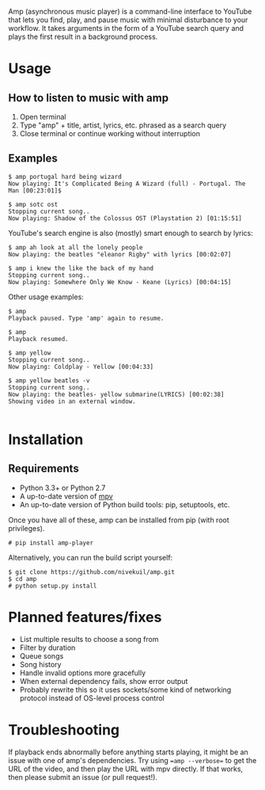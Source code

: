 Amp (asynchronous music player) is a command-line interface to YouTube that lets you find, play, and pause music with minimal disturbance to your workflow.  It takes arguments in the form of a YouTube search query and plays the first result in a background process.

* Usage
** How to listen to music with amp
1. Open terminal
2. Type "amp" + title, artist, lyrics, etc. phrased as a search query
3. Close terminal or continue working without interruption
** Examples
#+BEGIN_EXAMPLE
$ amp portugal hard being wizard
Now playing: It's Complicated Being A Wizard (full) - Portugal. The Man [00:23:01]$

$ amp sotc ost
Stopping current song..
Now playing: Shadow of the Colossus OST (Playstation 2) [01:15:51]
#+END_EXAMPLE

YouTube's search engine is also (mostly) smart enough to search by lyrics:
#+BEGIN_EXAMPLE
$ amp ah look at all the lonely people
Now playing: the beatles "eleanor Rigby" with lyrics [00:02:07]

$ amp i knew the like the back of my hand
Stopping current song..
Now playing: Somewhere Only We Know - Keane (Lyrics) [00:04:15]
#+END_EXAMPLE

Other usage examples:

#+BEGIN_EXAMPLE
$ amp
Playback paused. Type 'amp' again to resume.

$ amp
Playback resumed.

$ amp yellow
Stopping current song..
Now playing: Coldplay - Yellow [00:04:33]

$ amp yellow beatles -v
Stopping current song..
Now playing: the beatles- yellow submarine(LYRICS) [00:02:38]
Showing video in an external window.

#+END_EXAMPLE


* Installation
** Requirements
- Python 3.3+ or Python 2.7
- A up-to-date version of [[https://mpv.io/installation/][mpv]]
- An up-to-date version of Python build tools: pip, setuptools, etc.

Once you have all of these, amp can be installed from pip (with root privileges).
#+BEGIN_EXAMPLE
# pip install amp-player
#+END_EXAMPLE

Alternatively, you can run the build script yourself:
#+BEGIN_EXAMPLE
$ git clone https://github.com/nivekuil/amp.git
$ cd amp
# python setup.py install
#+END_EXAMPLE

* Planned features/fixes
- List multiple results to choose a song from
- Filter by duration
- Queue songs
- Song history
- Handle invalid options more gracefully
- When external dependency fails, show error output
- Probably rewrite this so it uses sockets/some kind of networking protocol instead of OS-level process control

* Troubleshooting
If playback ends abnormally before anything starts playing, it might be an issue with one of amp's dependencies.  Try using ==amp --verbose== to get the URL of the video, and then play the URL with mpv directly.  If that works, then please submit an issue (or pull request!).
